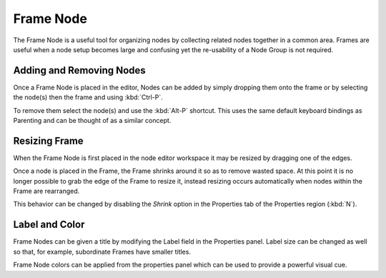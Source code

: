 
**********
Frame Node
**********

The Frame Node is a useful tool for organizing nodes by collecting related nodes together in a common area.
Frames are useful when a node setup becomes large and confusing yet the re-usability of a Node Group is not required.

.. figure:: /images/composite_node_layout_frame.png
   :width: 100%


Adding and Removing Nodes
=========================

Once a Frame Node is placed in the editor, Nodes can be added by simply dropping them onto the frame or by
selecting the node(s) then the frame and using :kbd:`Ctrl-P`.

To remove them select the node(s) and use the :kbd:`Alt-P` shortcut.
This uses the same default keyboard bindings as Parenting and can be thought of as a similar concept.


Resizing Frame
==============

When the Frame Node is first placed in the node editor workspace it may be resized by dragging one of the edges.

Once a node is placed in the Frame, the Frame shrinks around it so as to remove wasted space.
At this point it is no longer possible to grab the edge of the Frame to resize it, instead resizing occurs
automatically when nodes within the Frame are rearranged.

This behavior can be changed by disabling the *Shrink* option in the Properties tab of
the Properties region (:kbd:`N`).


Label and Color
===============

Frame Nodes can be given a title by modifying the Label field in the Properties panel.
Label size can be changed as well so that, for example, subordinate Frames have smaller titles.

Frame Node colors can be applied from the properties panel which can be used to provide a powerful visual cue.
